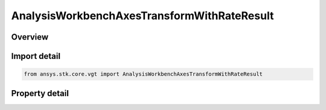 AnalysisWorkbenchAxesTransformWithRateResult
============================================

.. py:class:: ansys.stk.core.vgt.AnalysisWorkbenchAxesTransformWithRateResult

   Bases: :py:class:`~ansys.stk.core.vgt.IAnalysisWorkbenchMethodCallResult`

   Contains the results returned with IVectorGeometryToolAxes.TransformFromWithRate method.

.. py:currentmodule:: AnalysisWorkbenchAxesTransformWithRateResult

Overview
--------

.. tab-set::

    .. tab-item:: Properties
        
        .. list-table::
            :header-rows: 0
            :widths: auto

            * - :py:attr:`~ansys.stk.core.vgt.AnalysisWorkbenchAxesTransformWithRateResult.is_valid`
              - Indicate whether the result object is valid.
            * - :py:attr:`~ansys.stk.core.vgt.AnalysisWorkbenchAxesTransformWithRateResult.vector`
              - The output vector in the current axes.
            * - :py:attr:`~ansys.stk.core.vgt.AnalysisWorkbenchAxesTransformWithRateResult.velocity`
              - The vector velocity.



Import detail
-------------

.. code-block:: python

    from ansys.stk.core.vgt import AnalysisWorkbenchAxesTransformWithRateResult


Property detail
---------------

.. py:property:: is_valid
    :canonical: ansys.stk.core.vgt.AnalysisWorkbenchAxesTransformWithRateResult.is_valid
    :type: bool

    Indicate whether the result object is valid.

.. py:property:: vector
    :canonical: ansys.stk.core.vgt.AnalysisWorkbenchAxesTransformWithRateResult.vector
    :type: ICartesian3Vector

    The output vector in the current axes.

.. py:property:: velocity
    :canonical: ansys.stk.core.vgt.AnalysisWorkbenchAxesTransformWithRateResult.velocity
    :type: ICartesian3Vector

    The vector velocity.


